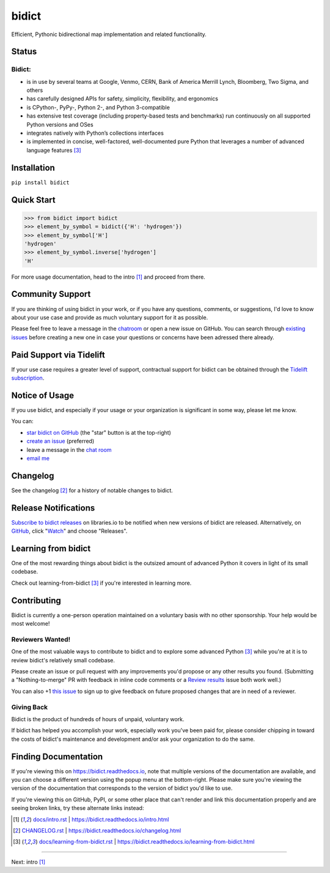 .. Forward declarations for all the custom interpreted text roles that
   Sphinx defines and that are used below. This helps Sphinx-unaware tools
   (e.g. rst2html, PyPI's and GitHub's renderers, etc.).
.. role:: doc


bidict
======

Efficient, Pythonic bidirectional map implementation and related functionality.

.. image:: https://raw.githubusercontent.com/jab/bidict/master/assets/logo-sm.png
   :target: https://bidict.readthedocs.io/
   :alt: bidict logo


Status
------

.. image:: https://img.shields.io/pypi/v/bidict.svg
   :target: https://pypi.org/project/bidict
   :alt: Latest release

.. image:: https://img.shields.io/readthedocs/bidict/master.svg
   :target: https://bidict.readthedocs.io/en/master/
   :alt: Documentation

.. image:: https://api.travis-ci.org/jab/bidict.svg?branch=master
   :target: https://travis-ci.org/jab/bidict
   :alt: Travis-CI build status

.. image:: https://codecov.io/gh/jab/bidict/branch/master/graph/badge.svg
   :target: https://codecov.io/gh/jab/bidict
   :alt: Test coverage

.. image:: https://img.shields.io/lgtm/alerts/github/jab/bidict.svg
  :target: https://lgtm.com/projects/g/jab/bidict/
  :alt: LGTM alerts

.. image:: https://api.codacy.com/project/badge/Grade/6628756a73254cd895656348236833b8
   :target: https://www.codacy.com/app/jab/bidict
   :alt: Codacy grade

.. image:: https://bestpractices.coreinfrastructure.org/projects/2354/badge
   :target: https://bestpractices.coreinfrastructure.org/en/projects/2354
   :alt: CII best practices badge

.. image:: https://img.shields.io/badge/tidelift-pro%20support-EF914C.svg
   :target: https://tidelift.com/subscription/pkg/pypi-bidict?utm_source=pypi-bidict&utm_medium=referral&utm_campaign=docs
   :alt: Paid support available via Tidelift

.. Hide to reduce clutter
   .. image:: https://ci.appveyor.com/api/projects/status/gk133415udncwto3/branch/master?svg=true
      :target: https://ci.appveyor.com/project/jab/bidict
      :alt: AppVeyor (Windows) build status
   .. image:: https://img.shields.io/pypi/pyversions/bidict.svg
      :target: https://pypi.org/project/bidict
      :alt: Supported Python versions
   .. image:: https://img.shields.io/pypi/implementation/bidict.svg
      :target: https://pypi.org/project/bidict
      :alt: Supported Python implementations

.. image:: https://img.shields.io/pypi/l/bidict.svg
   :target: https://raw.githubusercontent.com/jab/bidict/master/LICENSE
   :alt: License

.. image:: https://img.shields.io/badge/dynamic/json.svg?label=downloads&url=https%3A%2F%2Fpypistats.org%2Fapi%2Fpackages%2Fbidict%2Frecent%3Fperiod%3Dmonth&query=%24.data.last_month&colorB=blue&suffix=%2fmonth
   :target: https://pypistats.org/packages/bidict
   :alt: Downloads past month


Bidict:
^^^^^^^

- is in use by several teams at Google, Venmo, CERN, Bank of America Merrill Lynch,
  Bloomberg, Two Sigma, and others
- has carefully designed APIs for
  safety, simplicity, flexibility, and ergonomics
- is CPython-, PyPy-, Python 2-, and Python 3-compatible
- has extensive test coverage
  (including property-based tests and benchmarks)
  run continuously on all supported Python versions and OSes
- integrates natively with Python’s collections interfaces
- is implemented in concise, well-factored, well-documented pure Python
  that leverages a number of advanced language features [#fn-learning]_


Installation
------------

``pip install bidict``


Quick Start
-----------

.. code:: python

   >>> from bidict import bidict
   >>> element_by_symbol = bidict({'H': 'hydrogen'})
   >>> element_by_symbol['H']
   'hydrogen'
   >>> element_by_symbol.inverse['hydrogen']
   'H'


For more usage documentation,
head to the :doc:`intro` [#fn-intro]_
and proceed from there.


Community Support
-----------------

.. image:: https://img.shields.io/badge/chat-on%20gitter-5AB999.svg?logo=gitter-white
   :target: https://gitter.im/jab/bidict
   :alt: Chat

If you are thinking of using bidict in your work,
or if you have any questions, comments, or suggestions,
I'd love to know about your use case
and provide as much voluntary support for it as possible.

Please feel free to leave a message in the
`chatroom <https://gitter.im/jab/bidict>`__
or open a new issue on GitHub.
You can search through
`existing issues <https://github.com/jab/bidict/issues>`__
before creating a new one
in case your questions or concerns have been adressed there already.


Paid Support via Tidelift
-------------------------

.. image:: https://img.shields.io/badge/tidelift-pro%20support-EF914C.svg
   :target: https://tidelift.com/subscription/pkg/pypi-bidict?utm_source=pypi-bidict&utm_medium=referral&utm_campaign=readme
   :alt: Paid support available via Tidelift

If your use case requires a greater level of support,
contractual support for bidict can be obtained through the
`Tidelift subscription <https://tidelift.com/subscription/pkg/pypi-bidict?utm_source=pypi-bidict&utm_medium=referral&utm_campaign=readme>`__.


Notice of Usage
---------------

If you use bidict,
and especially if your usage or your organization is significant in some way,
please let me know.

You can:

- `star bidict on GitHub <https://github.com/jab/bidict>`__ (the "star" button is at the top-right)
- `create an issue <https://github.com/jab/bidict/issues/new?title=Notice+of+Usage&body=I+am+using+bidict+for...>`__ (preferred)
- leave a message in the `chat room <https://gitter.im/jab/bidict>`__
- `email me <mailto:jab@math.brown.edu?subject=bidict&body=I%20am%20using%20bidict%20for...>`__


Changelog
---------

See the :doc:`changelog` [#fn-changelog]_
for a history of notable changes to bidict.


Release Notifications
---------------------

.. duplicated in CHANGELOG.rst:
   (would use `.. include::` but GitHub doesn't understand it)

.. image:: https://img.shields.io/badge/libraries.io-subscribe-5BC0DF.svg
   :target: https://libraries.io/pypi/bidict
   :alt: Follow on libraries.io

`Subscribe to bidict releases <https://libraries.io/pypi/bidict>`__
on libraries.io to be notified when new versions of bidict are released.
Alternatively,
on `GitHub <https://github.com/jab/bidict>`__,
click "`Watch <https://help.github.com/en/articles/watching-and-unwatching-releases-for-a-repository>`__"
and choose "Releases".


Learning from bidict
--------------------

One of the most rewarding things about bidict
is the outsized amount of advanced Python
it covers in light of its small codebase.

Check out :doc:`learning-from-bidict` [#fn-learning]_
if you're interested in learning more.


Contributing
------------

Bidict is currently a one-person operation
maintained on a voluntary basis
with no other sponsorship.
Your help would be most welcome!


Reviewers Wanted!
^^^^^^^^^^^^^^^^^

One of the most valuable ways to contribute to bidict
and to explore some advanced Python [#fn-learning]_
while you're at it
is to review bidict's relatively small codebase.

Please create an issue or pull request with any improvements you'd propose
or any other results you found.
(Submitting a "Nothing-to-merge" PR with feedback in inline code comments or a
`Review results <https://github.com/jab/bidict/issues/new?title=Review+results>`__
issue both work well.)

You can also
+1 `this issue <https://github.com/jab/bidict/issues/63>`__
to sign up to give feedback on future proposed changes
that are in need of a reviewer.


Giving Back
^^^^^^^^^^^

.. duplicated in CONTRIBUTING.rst
   (would use `.. include::` but GitHub doesn't understand it)

Bidict is the product of hundreds of hours of unpaid, voluntary work.

If bidict has helped you accomplish your work,
especially work you've been paid for,
please consider chipping in toward the costs
of bidict's maintenance and development
and/or ask your organization to do the same.

.. image:: https://raw.githubusercontent.com/jab/bidict/master/assets/support-on-gumroad.png
   :target: https://gumroad.com/l/bidict
   :alt: Support bidict


Finding Documentation
---------------------

If you're viewing this on `<https://bidict.readthedocs.io>`__,
note that multiple versions of the documentation are available,
and you can choose a different version using the popup menu at the bottom-right.
Please make sure you're viewing the version of the documentation
that corresponds to the version of bidict you'd like to use.

If you're viewing this on GitHub, PyPI, or some other place
that can't render and link this documentation properly
and are seeing broken links,
try these alternate links instead:

.. [#fn-intro] `<docs/intro.rst>`__ | `<https://bidict.readthedocs.io/intro.html>`__

.. [#fn-changelog] `<CHANGELOG.rst>`__ | `<https://bidict.readthedocs.io/changelog.html>`__

.. [#fn-learning] `<docs/learning-from-bidict.rst>`__ | `<https://bidict.readthedocs.io/learning-from-bidict.html>`__


----

Next: :doc:`intro` [#fn-intro]_
